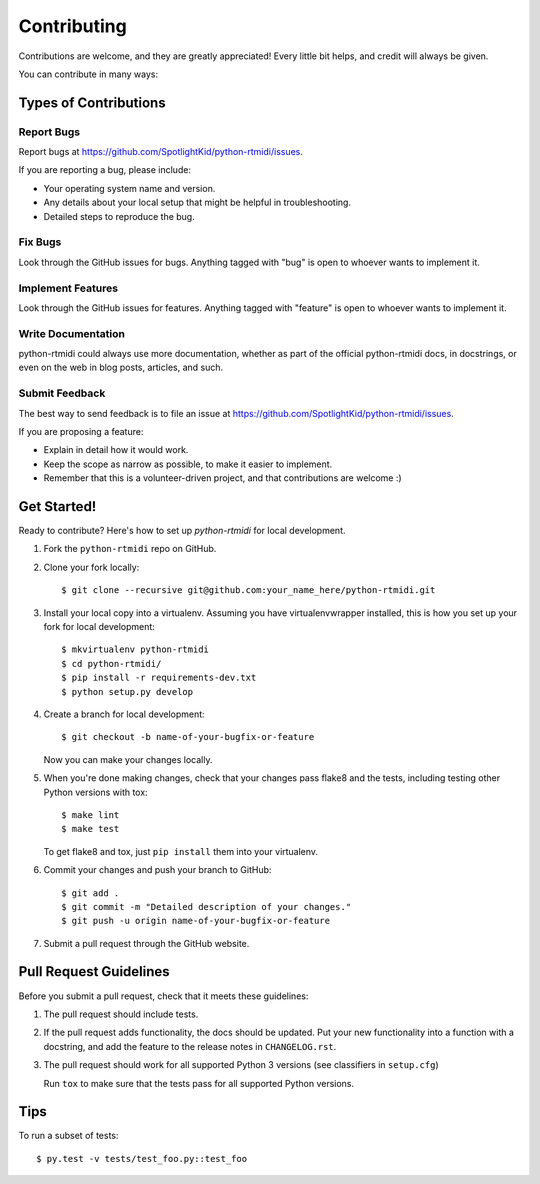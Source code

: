 ============
Contributing
============

Contributions are welcome, and they are greatly appreciated! Every little bit
helps, and credit will always be given.

You can contribute in many ways:


Types of Contributions
----------------------


Report Bugs
~~~~~~~~~~~

Report bugs at https://github.com/SpotlightKid/python-rtmidi/issues.

If you are reporting a bug, please include:

* Your operating system name and version.
* Any details about your local setup that might be helpful in troubleshooting.
* Detailed steps to reproduce the bug.


Fix Bugs
~~~~~~~~

Look through the GitHub issues for bugs. Anything tagged with "bug" is open to
whoever wants to implement it.


Implement Features
~~~~~~~~~~~~~~~~~~

Look through the GitHub issues for features. Anything tagged with "feature" is
open to whoever wants to implement it.


Write Documentation
~~~~~~~~~~~~~~~~~~~

python-rtmidi could always use more documentation, whether as part of the
official python-rtmidi docs, in docstrings, or even on the web in blog posts,
articles, and such.


Submit Feedback
~~~~~~~~~~~~~~~

The best way to send feedback is to file an issue at
https://github.com/SpotlightKid/python-rtmidi/issues.

If you are proposing a feature:

* Explain in detail how it would work.
* Keep the scope as narrow as possible, to make it easier to implement.
* Remember that this is a volunteer-driven project, and that contributions
  are welcome :)


Get Started!
------------

Ready to contribute? Here's how to set up `python-rtmidi` for local
development.

1. Fork the ``python-rtmidi`` repo on GitHub.
2. Clone your fork locally::

    $ git clone --recursive git@github.com:your_name_here/python-rtmidi.git

3. Install your local copy into a virtualenv. Assuming you have
   virtualenvwrapper installed, this is how you set up your fork for local
   development::

    $ mkvirtualenv python-rtmidi
    $ cd python-rtmidi/
    $ pip install -r requirements-dev.txt
    $ python setup.py develop

4. Create a branch for local development::

    $ git checkout -b name-of-your-bugfix-or-feature

   Now you can make your changes locally.

5. When you're done making changes, check that your changes pass flake8 and the
   tests, including testing other Python versions with tox::

    $ make lint
    $ make test

   To get flake8 and tox, just ``pip install`` them into your virtualenv.

6. Commit your changes and push your branch to GitHub::

    $ git add .
    $ git commit -m "Detailed description of your changes."
    $ git push -u origin name-of-your-bugfix-or-feature

7. Submit a pull request through the GitHub website.


Pull Request Guidelines
-----------------------

Before you submit a pull request, check that it meets these guidelines:

1. The pull request should include tests.
2. If the pull request adds functionality, the docs should be updated. Put
   your new functionality into a function with a docstring, and add the
   feature to the release notes in ``CHANGELOG.rst``.
3. The pull request should work for all supported Python 3 versions (see
   classifiers in ``setup.cfg``)

   Run ``tox`` to make sure that the tests pass for all supported Python
   versions.


Tips
----

To run a subset of tests::

    $ py.test -v tests/test_foo.py::test_foo
